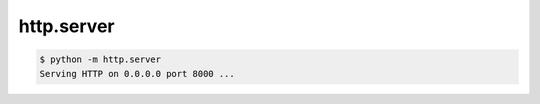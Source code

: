 .. py:module:: http.server

http.server
===========

.. code-block:: sh

    $ python -m http.server
    Serving HTTP on 0.0.0.0 port 8000 ...